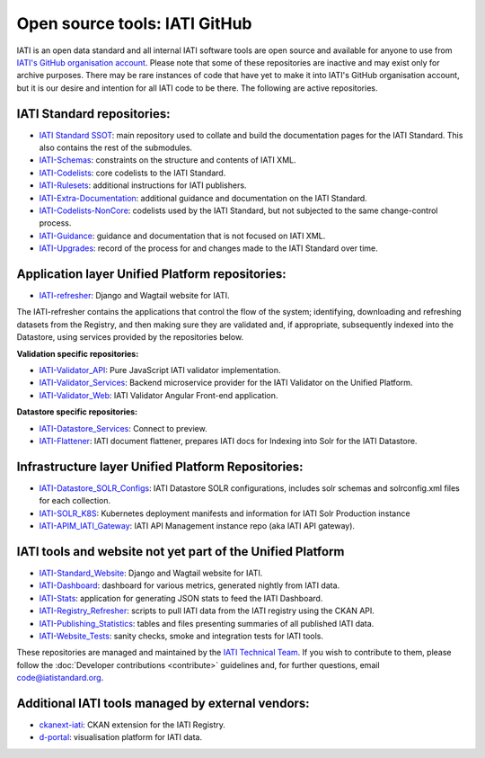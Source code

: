Open source tools: IATI GitHub
==============================

IATI is an open data standard and all internal IATI software tools are open source and available for anyone to use from `IATI's GitHub organisation account <https://github.com/IATI>`__. Please note that some of these repositories are inactive and may exist only for archive purposes. There may be rare instances of code that have yet to make it into IATI's GitHub organisation account, but it is our desire and intention for all IATI code to be there. The following are active repositories.

IATI Standard repositories:
---------------------------

- `IATI Standard SSOT <https://github.com/IATI/IATI-Standard-SSOT>`__: main repository used to collate and build the documentation pages for the IATI Standard. This also contains the rest of the submodules.
- `IATI-Schemas <https://github.com/IATI/IATI-Schemas>`__: constraints on the structure and contents of IATI XML.
- `IATI-Codelists <https://github.com/IATI/IATI-Codelists>`__: core codelists to the IATI Standard.
- `IATI-Rulesets <https://github.com/IATI/IATI-Codelists>`__: additional instructions for IATI publishers.
- `IATI-Extra-Documentation <https://github.com/IATI/IATI-Extra-Documentation>`__: additional guidance and documentation on the IATI Standard.
- `IATI-Codelists-NonCore <https://github.com/IATI/IATI-Codelists-NonEmbedded>`__: codelists used by the IATI Standard, but not subjected to the same change-control process.
- `IATI-Guidance <https://github.com/IATI/IATI-Guidance>`__: guidance and documentation that is not focused on IATI XML.
- `IATI-Upgrades <https://github.com/IATI/IATI-Upgrades>`__: record of the process for and changes made to the IATI Standard over time.


Application layer Unified Platform repositories:
------------------------------------------------

- `IATI-refresher <https://github.com/IATI/refresher>`__: Django and Wagtail website for IATI.

The IATI-refresher contains the applications that control the flow of the system; identifying, downloading and refreshing datasets from the Registry, and then making sure they are validated and, if appropriate, subsequently indexed into the Datastore, using services provided by the repositories below.

**Validation specific repositories:**

- `IATI-Validator_API <https://github.com/IATI/js-validator-api>`__: Pure JavaScript IATI validator implementation.
- `IATI-Validator_Services <https://github.com/IATI/validator-services>`__: Backend microservice provider for the IATI Validator on the Unified Platform.
- `IATI-Validator_Web <https://github.com/IATI/IATI-Validator-Web>`__: IATI Validator Angular Front-end application.

**Datastore specific repositories:**

- `IATI-Datastore_Services <https://github.com/IATI/datastore-services>`__: Connect to preview.
- `IATI-Flattener <https://github.com/IATI/iati-flattener>`__: IATI document flattener, prepares IATI docs for Indexing into Solr for the IATI Datastore.

Infrastructure layer Unified Platform Repositories:
---------------------------------------------------

- `IATI-Datastore_SOLR_Configs <https://github.com/IATI/datastore-solr-configs>`__: IATI Datastore SOLR configurations, includes solr schemas and solrconfig.xml files for each collection.
- `IATI-SOLR_K8S <https://github.com/IATI/solr-k8s>`__: Kubernetes deployment manifests and information for IATI Solr Production instance
- `IATI-APIM_IATI_Gateway <https://github.com/IATI/apim-iati-gateway>`__: IATI API Management instance repo (aka IATI API gateway).


IATI tools and website not yet part of the Unified Platform
-----------------------------------------------------------

- `IATI-Standard_Website <https://github.com/IATI/IATI-Standard-Website>`__: Django and Wagtail website for IATI.
- `IATI-Dashboard <https://github.com/IATI/IATI-Dashboard>`__: dashboard for various metrics, generated nightly from IATI data.
- `IATI-Stats <https://github.com/IATI/IATI-Stats>`__: application for generating JSON stats to feed the IATI Dashboard.
- `IATI-Registry_Refresher <https://github.com/IATI/IATI-Registry-Refresher>`__: scripts to pull IATI data from the IATI registry using the CKAN API.
- `IATI-Publishing_Statistics <https://github.com/IATI/IATI-Publishing-Statistics>`__: tables and files presenting summaries of all published IATI data.
- `IATI-Website_Tests <https://github.com/IATI/IATI-Website-Tests>`__: sanity checks, smoke and integration tests for IATI tools.

These repositories are managed and maintained by the `IATI Technical Team <https://iatistandard.org/en/about/governance/who-runs-iati/technical-team/>`__. If you wish to contribute to them, please follow the :doc:`Developer contributions <contribute>` guidelines and, for further questions, email code@iatistandard.org.

Additional IATI tools managed by external vendors:
--------------------------------------------------

- `ckanext-iati <https://github.com/IATI/ckanext-iati>`__: CKAN extension for the IATI Registry.
- `d-portal <https://github.com/devinit/D-Portal>`__: visualisation platform for IATI data.
